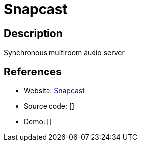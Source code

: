 = Snapcast

:Name:          Snapcast
:Language:      Snapcast
:License:       GPL-3.0
:Topic:         Media Streaming
:Category:      Audio Streaming
:Subcategory:   

// END-OF-HEADER. DO NOT MODIFY OR DELETE THIS LINE

== Description

Synchronous multiroom audio server

== References

* Website: https://github.com/badaix/snapcast[Snapcast]
* Source code: []
* Demo: []
